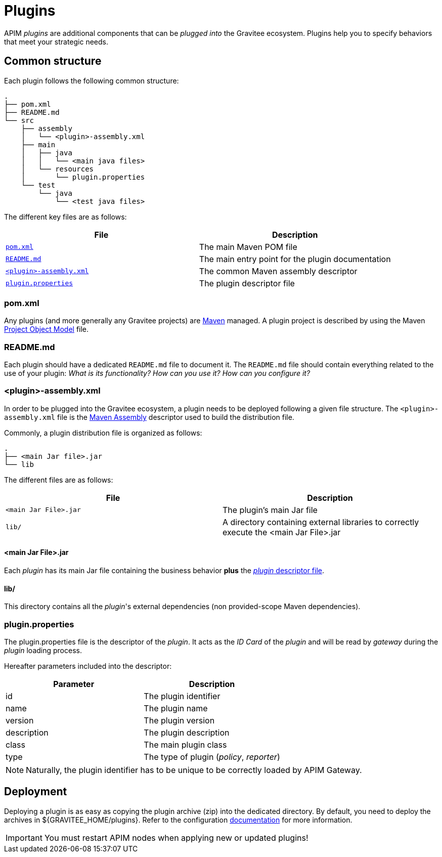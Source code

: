 [[gravitee-devguide-plugins]]
= Plugins
:page-sidebar: apim_3_x_sidebar
:page-permalink: apim/3.x/apim_devguide_plugins.html
:page-folder: apim/dev-guide
:page-layout: apim3x

APIM _plugins_ are additional components that can be _plugged into_ the Gravitee ecosystem. Plugins help you to specify behaviors that meet your strategic needs.

== Common structure

Each plugin follows the following common structure:

[source]
-----------------
.
├── pom.xml
├── README.md
└── src
    ├── assembly
    │   └── <plugin>-assembly.xml
    ├── main
    │   ├── java
    │   │   └── <main java files>
    │   └── resources
    │       └── plugin.properties
    └── test
        └── java
            └── <test java files>
-----------------

The different key files are as follows:

|===
| File                                                               | Description

| <<gravitee-dev-guide-plugins-pom, `pom.xml`>>                      | The main Maven POM file
| <<gravitee-dev-guide-plugins-readme, `README.md`>>                 | The main entry point for the plugin documentation
| <<gravitee-dev-guide-plugins-assembly, `<plugin>-assembly.xml`>>   | The common Maven assembly descriptor
| <<gravitee-dev-guide-plugins-descriptor, `plugin.properties`>>     | The plugin descriptor file
|===

[discrete]
[[gravitee-dev-guide-plugins-pom]]
=== pom.xml

Any plugins (and more generally any Gravitee projects) are https://maven.apache.org/[Maven] managed. A plugin project is described by using the Maven https://maven.apache.org/pom.html[Project Object Model] file.

[discrete]
[[gravitee-dev-guide-plugins-readme]]
=== README.md

Each plugin should have a dedicated `README.md` file to document it. The `README.md` file should contain everything related to the use of your plugin: _What is its functionality? How can you use it? How can you configure it?_

[discrete]
[[gravitee-dev-guide-plugins-assembly]]
=== <plugin>-assembly.xml

In order to be plugged into the Gravitee ecosystem, a plugin needs to be deployed following a given file structure. The `<plugin>-assembly.xml` file is the http://maven.apache.org/plugins/maven-assembly-plugin/[Maven Assembly] descriptor used to build the distribution file.

Commonly, a plugin distribution file is organized as follows:

[source]
-----------------
.
├── <main Jar file>.jar
└── lib
-----------------

The different files are as follows:

|===
| File                   | Description

| `<main Jar File>.jar`  | The plugin's main Jar file
| `lib/`                 | A directory containing external libraries to correctly execute the <main Jar File>.jar
|===

[discrete]
==== <main Jar File>.jar

Each _plugin_ has its main Jar file containing the business behavior *plus* the <<gravitee-dev-guide-plugins-descriptor, _plugin_ descriptor file>>.

[discrete]
==== lib/

This directory contains all the _plugin_'s external dependencies (non provided-scope Maven dependencies).

[discrete]
[[gravitee-dev-guide-plugins-descriptor]]
=== plugin.properties

The plugin.properties file is the descriptor of the _plugin_. It acts as the _ID Card_ of the _plugin_ and will be read by _gateway_ during the _plugin_ loading process.

Hereafter parameters included into the descriptor:

|===
| Parameter	    | Description

| id	        | The plugin identifier
| name	        | The plugin name
| version	    | The plugin version
| description	| The plugin description
| class	        | The main plugin class
| type	        | The type of plugin (_policy_, _reporter_)
|===

NOTE: Naturally, the plugin identifier has to be unique to be correctly loaded by APIM Gateway.

== Deployment

Deploying a plugin is as easy as copying the plugin archive (zip) into the dedicated directory. By default, you need to
deploy the archives in ${GRAVITEE_HOME/plugins}. Refer to the configuration <<gravitee-standalone-gateway-configuration,documentation>> for more information.

IMPORTANT: You must restart APIM nodes when applying new or updated plugins!

